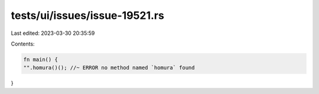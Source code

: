 tests/ui/issues/issue-19521.rs
==============================

Last edited: 2023-03-30 20:35:59

Contents:

.. code-block:: rs

    fn main() {
    "".homura()(); //~ ERROR no method named `homura` found
}


